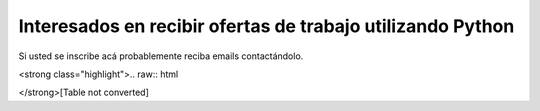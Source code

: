 
Interesados en recibir ofertas de trabajo utilizando Python
===========================================================

Si usted se inscribe acá probablemente reciba emails contactándolo.

<strong class="highlight">.. raw:: html

</strong>[Table not converted]

.. ############################################################################






.. _Gonzalo Delgado: http://gonzalodelgado.com.ar/


.. _Arturo Elias Anton: http://www.python.com.ar/moin/arturoeanton





.. _EstebanFeldman: http://www.estebanfeldman.com/



.. _RicardoD.Quiroga: http://www.l2radamanthys.com.ar

.. _Pedro Guridi: http://www.pguridi.com








